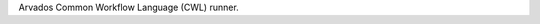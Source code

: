 .. Copyright (C) The Arvados Authors. All rights reserved.
..
.. SPDX-License-Identifier: Apache-2.0

Arvados Common Workflow Language (CWL) runner.


